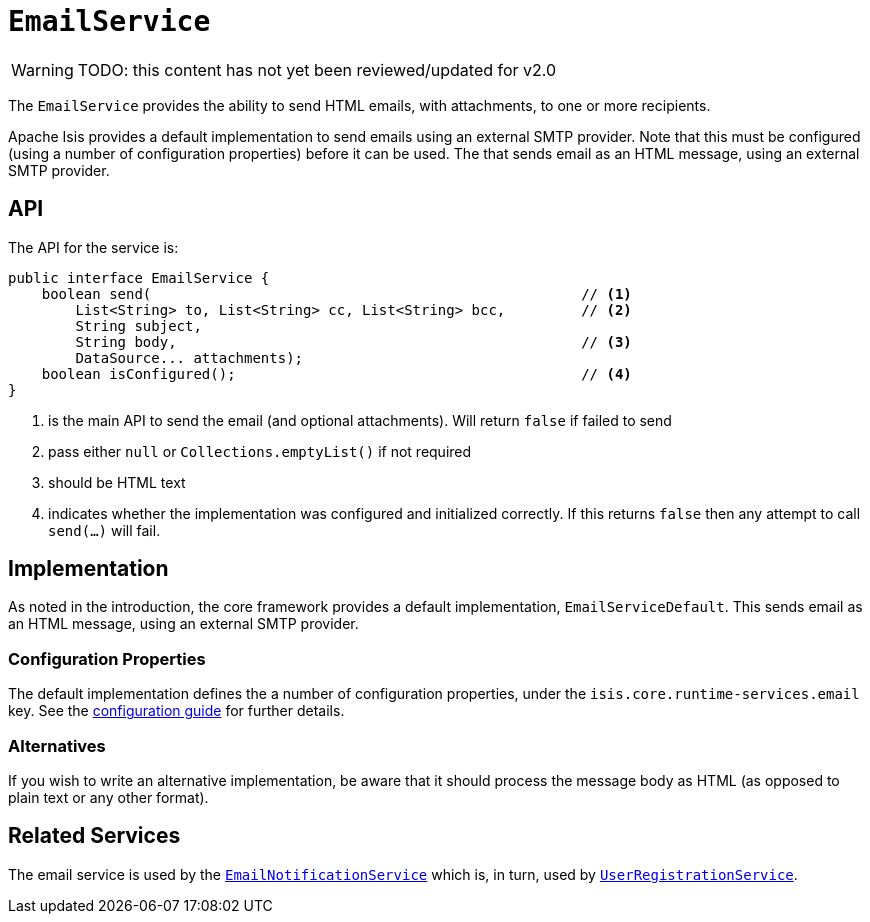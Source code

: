 = `EmailService`

:Notice: Licensed to the Apache Software Foundation (ASF) under one or more contributor license agreements. See the NOTICE file distributed with this work for additional information regarding copyright ownership. The ASF licenses this file to you under the Apache License, Version 2.0 (the "License"); you may not use this file except in compliance with the License. You may obtain a copy of the License at. http://www.apache.org/licenses/LICENSE-2.0 . Unless required by applicable law or agreed to in writing, software distributed under the License is distributed on an "AS IS" BASIS, WITHOUT WARRANTIES OR  CONDITIONS OF ANY KIND, either express or implied. See the License for the specific language governing permissions and limitations under the License.
:page-partial:

WARNING: TODO: this content has not yet been reviewed/updated for v2.0

The `EmailService` provides the ability to send HTML emails, with attachments, to one or more recipients.

Apache Isis provides a default implementation to send emails using an external SMTP provider.
Note that this must be configured (using a number of configuration properties) before it can be used.
The that sends email as an HTML message, using an external SMTP provider.

== API

The API for the service is:

[source,java]
----
public interface EmailService {
    boolean send(                                                   // <.>
        List<String> to, List<String> cc, List<String> bcc,         // <.>
        String subject,
        String body,                                                // <.>
        DataSource... attachments);
    boolean isConfigured();                                         // <.>
}
----
<.> is the main API to send the email (and optional attachments).
Will return `false` if failed to send
<.> pass either `null` or `Collections.emptyList()` if not required
<.> should be HTML text
<.> indicates whether the implementation was configured and initialized correctly.
If this returns `false` then any attempt to call `send(...)` will fail.

== Implementation

As noted in the introduction, the core framework provides a default implementation, `EmailServiceDefault`.
This sends email as an HTML message, using an external SMTP provider.

=== Configuration Properties

The default implementation defines the a number of configuration properties, under the `isis.core.runtime-services.email` key.
See the xref:refguide:config:about.adoc[configuration guide] for further details.


=== Alternatives

If you wish to write an alternative implementation, be aware that it should process the message body as HTML (as opposed to plain text or any other format).


== Related Services

The email service is used by the xref:refguide:applib-svc:EmailNotificationService.adoc[`EmailNotificationService`] which is, in turn, used by xref:refguide:applib-svc:UserRegistrationService.adoc[`UserRegistrationService`].

